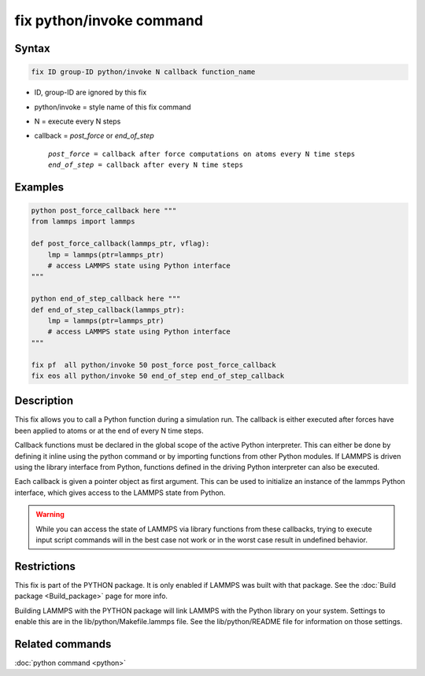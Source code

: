 .. index:: fix python/invoke

fix python/invoke command
=========================

Syntax
""""""

.. code-block:: LAMMPS

   fix ID group-ID python/invoke N callback function_name

* ID, group-ID are ignored by this fix
* python/invoke = style name of this fix command
* N = execute every N steps
* callback = *post_force* or *end_of_step*

  .. parsed-literal::

       *post_force* = callback after force computations on atoms every N time steps
       *end_of_step* = callback after every N time steps

Examples
""""""""

.. code-block:: LAMMPS

   python post_force_callback here """
   from lammps import lammps

   def post_force_callback(lammps_ptr, vflag):
       lmp = lammps(ptr=lammps_ptr)
       # access LAMMPS state using Python interface
   """

   python end_of_step_callback here """
   def end_of_step_callback(lammps_ptr):
       lmp = lammps(ptr=lammps_ptr)
       # access LAMMPS state using Python interface
   """

   fix pf  all python/invoke 50 post_force post_force_callback
   fix eos all python/invoke 50 end_of_step end_of_step_callback

Description
"""""""""""

This fix allows you to call a Python function during a simulation run.
The callback is either executed after forces have been applied to atoms
or at the end of every N time steps.

Callback functions must be declared in the global scope of the
active Python interpreter. This can either be done by defining it
inline using the python command or by importing functions from other
Python modules. If LAMMPS is driven using the library interface from
Python, functions defined in the driving Python interpreter can also
be executed.

Each callback is given a pointer object as first argument. This can be
used to initialize an instance of the lammps Python interface, which
gives access to the LAMMPS state from Python.

.. warning::

   While you can access the state of LAMMPS via library functions
   from these callbacks, trying to execute input script commands will in the best
   case not work or in the worst case result in undefined behavior.

Restrictions
""""""""""""

This fix is part of the PYTHON package.  It is only enabled if LAMMPS
was built with that package.  See the :doc:`Build package <Build_package>` page for more info.

Building LAMMPS with the PYTHON package will link LAMMPS with the
Python library on your system.  Settings to enable this are in the
lib/python/Makefile.lammps file.  See the lib/python/README file for
information on those settings.

Related commands
""""""""""""""""

:doc:`python command <python>`
